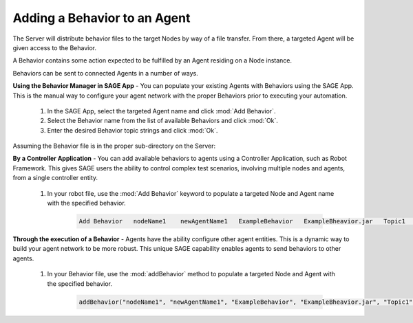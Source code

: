 Adding a Behavior to an Agent
============================================================

The Server will distribute behavior files to the target Nodes by way of a file transfer. From there, a targeted Agent will be given access to the Behavior. 

A Behavior contains some action expected to be fulfilled by an Agent residing on a Node instance. 

Behaviors can be sent to connected Agents in a number of ways. 

**Using the Behavior Manager in SAGE App** -  You can populate your existing Agents with Behaviors using the SAGE App. This is the manual way to configure your agent network with the proper Behaviors prior to executing your automation.
	
	1) In the SAGE App, select the targeted Agent name and click :mod:`Add Behavior`.
	2) Select the Behavior name from the list of available Behaviors and click :mod:`Ok`.
	3) Enter the desired Behavior topic strings and click :mod:`Ok`.
	
Assuming the Behavior file is in the proper sub-directory on the Server:

**By a Controller Application** - You can add available behaviors to agents using a Controller Application, such as Robot Framework. This gives SAGE users the ability to control complex test scenarios, involving multiple nodes and agents, from a single controller entity.

	1) In your robot file, use the :mod:`Add Behavior` keyword to populate a targeted Node and Agent name with the specified behavior.
	
		.. code-block:: bat
		
			Add Behavior   nodeName1    newAgentName1   ExampleBehavior   ExampleBheavior.jar   Topic1   Topic2


**Through the execution of a Behavior** - Agents have the ability configure other agent entities. This is a dynamic way to build your agent network to be more robust. This unique SAGE capability enables agents to send behaviors to other agents.

	1) In your Behavior file, use the :mod:`addBehavior` method to populate a targeted Node and Agent with the specified behavior. 

		.. code-block:: bat
			
				addBehavior("nodeName1", "newAgentName1", "ExampleBehavior", "ExampleBheavior.jar", "Topic1", "Topic2");
